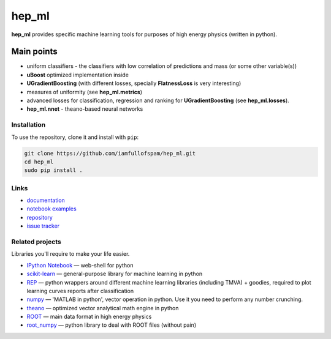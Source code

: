 hep\_ml
=======

**hep\_ml** provides specific machine learning tools for purposes of
high energy physics (written in python).

Main points
-----------

-  uniform classifiers - the classifiers with low correlation of
   predictions and mass (or some other variable(s))
-  **uBoost** optimized implementation inside
-  **UGradientBoosting** (with different losses, specially
   **FlatnessLoss** is very interesting)
-  measures of uniformity (see **hep\_ml.metrics**)
-  advanced losses for classification, regression and ranking for
   **UGradientBoosting** (see **hep\_ml.losses**).
-  **hep\_ml.nnet** - theano-based neural networks

Installation
~~~~~~~~~~~~

To use the repository, clone it and install with ``pip``:

.. code:: bash

    git clone https://github.com/iamfullofspam/hep_ml.git
    cd hep_ml
    sudo pip install .

Links
~~~~~

-  `documentation <https://iamfullofspam.github.io/hep_ml/>`__
-  `notebook
   examples <https://github.com/iamfullofspam/hep_ml/tree/master/notebooks>`__
-  `repository <https://github.com/iamfullofspam/hep_ml>`__
-  `issue tracker <https://github.com/iamfullofspam/hep_ml/issues>`__

Related projects
~~~~~~~~~~~~~~~~

Libraries you'll require to make your life easier.

-  `IPython Notebook <http://ipython.org/notebook.html>`__ — web-shell
   for python
-  `scikit-learn <http://scikit-learn.org/>`__ — general-purpose library
   for machine learning in python
-  `REP <https://github.com/yandex/REP>`__ — python wrappers around
   different machine learning libraries (including TMVA) + goodies,
   required to plot learning curves reports after classification
-  `numpy <http://www.numpy.org/>`__ — 'MATLAB in python', vector
   operation in python. Use it you need to perform any number crunching.
-  `theano <http://deeplearning.net/software/theano/>`__ — optimized
   vector analytical math engine in python
-  `ROOT <https://root.cern.ch/>`__ — main data format in high energy
   physics
-  `root\_numpy <http://rootpy.github.io/root_numpy/>`__ — python
   library to deal with ROOT files (without pain)


